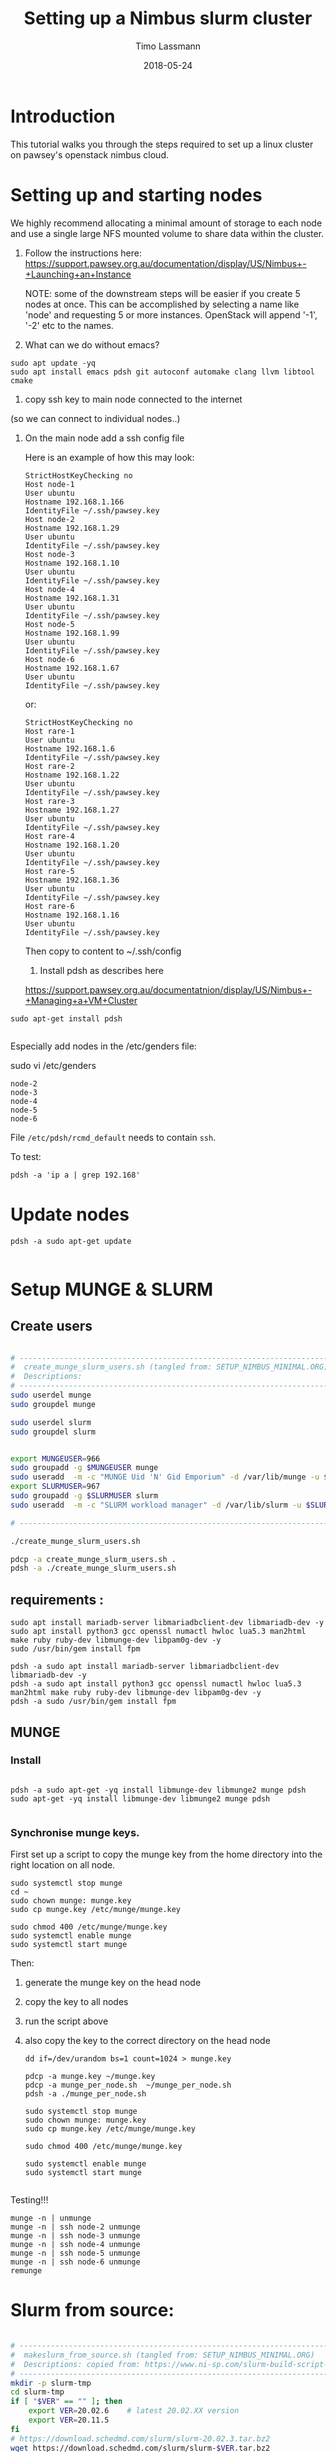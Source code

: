 #+TITLE:  Setting up a Nimbus slurm cluster
#+AUTHOR: Timo Lassmann
#+EMAIL:  timo.lassmann@telethonkids.org.au
#+DATE:   2018-05-24
#+LATEX_CLASS: report
#+OPTIONS:  toc:nil
#+OPTIONS: H:4
#+LATEX_CMD: xelatex

* Introduction

  This tutorial walks you through the steps required to set up a linux cluster on
  pawsey's openstack nimbus cloud.


* Setting up and starting nodes 

  We highly recommend allocating a minimal amount of storage to each node and use
  a single large NFS mounted volume to share data within the cluster. 

1) Follow the instructions here:
  https://support.pawsey.org.au/documentation/display/US/Nimbus+-+Launching+an+Instance

  NOTE: some of the downstream steps will be easier if you create 5 nodes at once.
  This can be accomplished by selecting a name like 'node' and requesting 5 or
  more instances. OpenStack will append '-1', '-2' etc to the names. 

2) What can we do without emacs? 

#+BEGIN_SRC shell 
sudo apt update -yq 
sudo apt install emacs pdsh git autoconf automake clang llvm libtool cmake 
#+END_SRC


3) copy ssh key to main node connected to the internet
(so we can connect to individual nodes..)

4) On the main node add a ssh config file 

  Here is an example of how this may look: 

  #+BEGIN_SRC shell :tangle ssh_config_nimbus  :exports code :results none
    StrictHostKeyChecking no
    Host node-1 
    User ubuntu
    Hostname 192.168.1.166
    IdentityFile ~/.ssh/pawsey.key
    Host node-2
    Hostname 192.168.1.29
    User ubuntu
    IdentityFile ~/.ssh/pawsey.key
    Host node-3
    Hostname 192.168.1.10
    User ubuntu
    IdentityFile ~/.ssh/pawsey.key
    Host node-4
    Hostname 192.168.1.31
    User ubuntu
    IdentityFile ~/.ssh/pawsey.key
    Host node-5
    Hostname 192.168.1.99
    User ubuntu
    IdentityFile ~/.ssh/pawsey.key
    Host node-6
    Hostname 192.168.1.67
    User ubuntu
    IdentityFile ~/.ssh/pawsey.key
  #+END_SRC

  or: 

  #+BEGIN_SRC shell :tangle ssh_config_nimbus  :exports code :results none
    StrictHostKeyChecking no
    Host rare-1 
    User ubuntu
    Hostname 192.168.1.6
    IdentityFile ~/.ssh/pawsey.key
    Host rare-2
    Hostname 192.168.1.22
    User ubuntu
    IdentityFile ~/.ssh/pawsey.key
    Host rare-3
    Hostname 192.168.1.27
    User ubuntu
    IdentityFile ~/.ssh/pawsey.key
    Host rare-4
    Hostname 192.168.1.20
    User ubuntu
    IdentityFile ~/.ssh/pawsey.key
    Host rare-5
    Hostname 192.168.1.36
    User ubuntu
    IdentityFile ~/.ssh/pawsey.key
    Host rare-6
    Hostname 192.168.1.16
    User ubuntu
    IdentityFile ~/.ssh/pawsey.key
  #+END_SRC


  Then copy to content to ~/.ssh/config 


  5) Install pdsh as describes here

  https://support.pawsey.org.au/documentatnion/display/US/Nimbus+-+Managing+a+VM+Cluster

#+BEGIN_SRC shell 
sudo apt-get install pdsh

#+END_SRC
  Especially add nodes in the /etc/genders file:  


  sudo vi /etc/genders

  #+BEGIN_SRC shell :tangle genders  :exports code :results none
    node-2
    node-3
    node-4
    node-5
    node-6
  #+END_SRC

File =/etc/pdsh/rcmd_default= needs to contain =ssh=. 

To test: 
#+BEGIN_SRC shell 
pdsh -a 'ip a | grep 192.168'
#+END_SRC

* Update nodes

  #+BEGIN_SRC shell
    pdsh -a sudo apt-get update 

  #+END_SRC

* Setup MUNGE & SLURM

** Create users

#+BEGIN_SRC bash :noweb yes :tangle create_munge_slurm_users.sh :shebang #!/usr/bin/env bash

# ----------------------------------------------------------------------
#  create_munge_slurm_users.sh (tangled from: SETUP_NIMBUS_MINIMAL.ORG)
#  Descriptions: 
# ----------------------------------------------------------------------
sudo userdel munge
sudo groupdel munge

sudo userdel slurm
sudo groupdel slurm 


export MUNGEUSER=966
sudo groupadd -g $MUNGEUSER munge
sudo useradd  -m -c "MUNGE Uid 'N' Gid Emporium" -d /var/lib/munge -u $MUNGEUSER -g munge  -s /sbin/nologin munge
export SLURMUSER=967
sudo groupadd -g $SLURMUSER slurm
sudo useradd  -m -c "SLURM workload manager" -d /var/lib/slurm -u $SLURMUSER -g slurm  -s /bin/bash slurm

# ----------------------------------------------------------------------
#+END_SRC

#+BEGIN_SRC bash
./create_munge_slurm_users.sh

pdcp -a create_munge_slurm_users.sh .
pdsh -a ./create_munge_slurm_users.sh
#+END_SRC



** requirements :
#+BEGIN_SRC shell
sudo apt install mariadb-server libmariadbclient-dev libmariadb-dev -y
sudo apt install python3 gcc openssl numactl hwloc lua5.3 man2html make ruby ruby-dev libmunge-dev libpam0g-dev -y
sudo /usr/bin/gem install fpm

pdsh -a sudo apt install mariadb-server libmariadbclient-dev libmariadb-dev -y
pdsh -a sudo apt install python3 gcc openssl numactl hwloc lua5.3 man2html make ruby ruby-dev libmunge-dev libpam0g-dev -y
pdsh -a sudo /usr/bin/gem install fpm
 #+END_SRC




** MUNGE

*** Install 
    #+BEGIN_SRC shell :tangle basic_node_setup.sh :shebang #!/bin/bash :exports code :results none

      pdsh -a sudo apt-get -yq install libmunge-dev libmunge2 munge pdsh
      sudo apt-get -yq install libmunge-dev libmunge2 munge pdsh
      
    #+END_SRC

*** Synchronise munge keys.

    First set up a script to copy the munge key from the home directory into the
    right location on all node.
    #+BEGIN_SRC shell :tangle munge_per_node.sh :shebang #!/bin/bash :exports code :results none
      sudo systemctl stop munge
      cd ~
      sudo chown munge: munge.key
      sudo cp munge.key /etc/munge/munge.key

      sudo chmod 400 /etc/munge/munge.key
      sudo systemctl enable munge
      sudo systemctl start munge
    #+END_SRC

    Then: 
    1) generate the munge key on the head node
    2) copy the key to all nodes 
    3) run the script above 
    4) also copy the key to the correct directory on the head node 

       #+BEGIN_SRC shell :tangle generate_sync_munge_key.sh :shebang #!/bin/bash :exports code :results none
         dd if=/dev/urandom bs=1 count=1024 > munge.key

         pdcp -a munge.key ~/munge.key
         pdcp -a munge_per_node.sh  ~/munge_per_node.sh 
         pdsh -a ./munge_per_node.sh 

         sudo systemctl stop munge
         sudo chown munge: munge.key
         sudo cp munge.key /etc/munge/munge.key

         sudo chmod 400 /etc/munge/munge.key

         sudo systemctl enable munge
         sudo systemctl start munge

       #+END_SRC

Testing!!! 
#+BEGIN_SRC shell 
munge -n | unmunge
munge -n | ssh node-2 unmunge
munge -n | ssh node-3 unmunge
munge -n | ssh node-4 unmunge
munge -n | ssh node-5 unmunge
munge -n | ssh node-6 unmunge
remunge
#+END_SRC


* Slurm from source:



#+BEGIN_SRC bash :noweb yes :tangle makeslurm_from_source.sh :shebang #!/usr/bin/env bash

# ----------------------------------------------------------------------
#  makeslurm_from_source.sh (tangled from: SETUP_NIMBUS_MINIMAL.ORG)
#  Descriptions: copied from: https://www.ni-sp.com/slurm-build-script-and-container-commercial-support/#h-automatic-slurm-build-script-for-ubuntu-18-04-and-20-04
# ----------------------------------------------------------------------
mkdir -p slurm-tmp
cd slurm-tmp
if [ "$VER" == "" ]; then
    export VER=20.02.6    # latest 20.02.XX version
    export VER=20.11.5
fi
# https://download.schedmd.com/slurm/slurm-20.02.3.tar.bz2
wget https://download.schedmd.com/slurm/slurm-$VER.tar.bz2

tar jxvf slurm-$VER.tar.bz2
cd slurm-$VER
# ./configure
./configure --prefix=/usr --sysconfdir=/etc/slurm --enable-pam --with-pam_dir=/lib/x86_64-linux-gnu/security/ --without-shared-libslurm
make
make contrib
sudo make install
cd ..
# fpm -s dir -t deb -v 1.0 -n slurm-$VER --prefix=/usr -C /tmp/slurm-build .
# echo Creating deb package for SLURM $VER
# fpm -s dir -t deb -v 1.0 -n slurm-$VER --prefix=/usr -C /usr .
# ----------------------------------------------------------------------
#+END_SRC

#+RESULTS:
Run and install: 
#+BEGIN_SRC bash
pdcp -a makeslurm_from_source.sh . 
pdsh -a ./makeslurm_from_source.sh  
pdsh -a slurmd --version
slurmd --version

sudo mkdir -p /etc/slurm /etc/slurm/prolog.d /etc/slurm/epilog.d /var/spool/slurm/ctld /var/spool/slurm/d /var/log/slurm
sudo chown slurm /var/spool/slurm/ctld /var/spool/slurm/d /var/log/slurm

pdsh -a sudo mkdir -p /etc/slurm /etc/slurm/prolog.d /etc/slurm/epilog.d /var/spool/slurm/ctld /var/spool/slurm/d /var/log/slurm
pdsh -a sudo chown slurm /var/spool/slurm/ctld /var/spool/slurm/d /var/log/slurm
#+END_SRC

Create all auxillary directories:

#+BEGIN_SRC bash :noweb yes :tangle create_slurm_directories.sh :shebang #!/usr/bin/env bash

# ----------------------------------------------------------------------
#  create_slurm_directories.sh (tangled from: SETUP_NIMBUS_MINIMAL.ORG)
#  Descriptions: Creates / touches all files needed by the slurm daemon
# ----------------------------------------------------------------------

sudo mkdir -p /var/spool/slurm
sudo chown slurm:slurm /var/spool/slurm
sudo chmod 755 /var/spool/slurm
sudo mkdir -p /var/spool/slurm/slurmctld
sudo chown slurm:slurm /var/spool/slurm/slurmctld
sudo chmod 755 /var/spool/slurm/slurmctld
sudo mkdir -p /var/spool/slurm/cluster_state
sudo chown slurm:slurm /var/spool/slurm/cluster_state
sudo touch /var/log/slurmctld.log
sudo chown slurm:slurm /var/log/slurmctld.log
sudo touch /var/log/slurm_jobacct.log /var/log/slurm_jobcomp.log
sudo chown slurm: /var/log/slurm_jobacct.log /var/log/slurm_jobcomp.log
sudo touch /var/run/slurmctld.pid /var/run/slurmd.pid
sudo chown slurm:slurm /var/run/slurmctld.pid /var/run/slurmd.pid
sudo mkdir -p /etc/slurm/prolog.d /etc/slurm/epilog.d 

# ----------------------------------------------------------------------
#+END_SRC


#+BEGIN_SRC bash

./create_slurm_directories.sh
pdcp -a create_slurm_directories.sh .
pdsh -a ./create_slurm_directories.sh
#+END_SRC

#+BEGIN_SRC bash :noweb yes :tangle slurm.conf

# slurm.conf file generated by configurator.html.
# Put this file on all nodes of your cluster.
# See the slurm.conf man page for more information.
#
SlurmctldHost=node-1
MpiDefault=none
ProctrackType=proctrack/cgroup
ReturnToService=2
#SallocDefaultCommand=
SlurmctldPidFile=/var/run/slurmctld.pid
SlurmctldPort=6817
SlurmdPidFile=/var/run/slurmd.pid
SlurmdPort=6818
SlurmdSpoolDir=/var/spool/slurm/slurmd
SlurmUser=slurm
#SlurmdUser=slurm
#SrunEpilog=
#SrunProlog=
StateSaveLocation=/var/spool/slurm/
SwitchType=switch/none
#TaskEpilog=
TaskPlugin=task/affinity
#
# SCHEDULING
#DefMemPerCPU=0
#MaxMemPerCPU=0
#SchedulerTimeSlice=30
SchedulerType=sched/backfill
SelectType=select/cons_res
SelectTypeParameters=CR_Core_Memory

# LOGGING AND ACCOUNTING
#AccountingStorageEnforce=0
#AccountingStorageHost=
#AccountingStorageLoc=
#AccountingStoragePass=
#AccountingStoragePort=
AccountingStorageType=accounting_storage/none
#AccountingStorageUser=
#AccountingStoreJobComment=YES
ClusterName=cluster
#DebugFlags=
#JobCompHost=
#JobCompLoc=
#JobCompPass=
#JobCompPort=
JobCompType=jobcomp/none
#JobCompUser=
#JobContainerType=job_container/none
#JobAcctGatherFrequency=30
JobAcctGatherType=jobacct_gather/none
#SlurmctldDebug=info
SlurmctldLogFile=/var/log/slurmctld.log
SlurmdDebug=info
SlurmdLogFile=/var/log/slurmd.log
#SlurmSchedLogFile=
#SlurmSchedLogLevel=
#
#
# POWER SAVE SUPPORT FOR IDLE NODES (optional)
#SuspendProgram=
#ResumeProgram=
#SuspendTimeout=
#ResumeTimeout=
#ResumeRate=
#SuspendExcNodes=
#SuspendExcParts=
#SuspendRate=
#SuspendTime=
#
#
# COMPUTE NODES
NodeName=node-[2-6] CPUs=32 Boards=1 SocketsPerBoard=1 CoresPerSocket=16 ThreadsPerCore=2 RealMemory=128831
PartitionName=debug Nodes=node-[2-6] Default=YES MaxTime=INFINITE State=UP

#+END_SRC

Copy slurm config file into correct location 
#+BEGIN_SRC bash
sudo cp slurm.conf  /etc/slurm/slurm.conf
pdcp -a slurm.conf .
pdsh -a sudo cp slurm.conf  /etc/slurm/slurm.conf
#+END_SRC


** cgroups

#+BEGIN_SRC bash :noweb yes :tangle cgroup.conf

# ----------------------------------------------------------------------
#  cgroup.conf (tangled from: SETUP_NIMBUS_MINIMAL.ORG)
#  Descriptions: cgroup file 
# ----------------------------------------------------------------------

###
#
# Slurm cgroup support configuration file
#
# See man slurm.conf and man cgroup.conf for further
# information on cgroup configuration parameters
#--
CgroupAutomount=yes

ConstrainCores=no
ConstrainRAMSpace=no

# ----------------------------------------------------------------------
#+END_SRC

#+BEGIN_SRC bash
     sudo cp cgroup.conf /etc/slurm/cgroup.conf
     pdcp -a  cgroup.conf  .
     pdsh -a sudo cp cgroup.conf /etc/slurm/cgroup.conf
#+END_SRC


** service files

#+BEGIN_SRC bash :noweb yes :tangle slurmctld.service

# ----------------------------------------------------------------------
#  slurmctld.service (tangled from: SETUP_NIMBUS_MINIMAL.ORG)
#  Descriptions: 
# ----------------------------------------------------------------------

[Unit]
Description=Slurm controller daemon
After=network.target munge.service
ConditionPathExists=/etc/slurm/slurm.conf

[Service]
Type=forking
EnvironmentFile=-/etc/sysconfig/slurmctld
ExecStart=/usr/sbin/slurmctld $SLURMCTLD_OPTIONS
ExecReload=/bin/kill -HUP \$MAINPID
PIDFile=/var/run/slurmctld.pid

[Install]
WantedBy=multi-user.target

# ----------------------------------------------------------------------
#+END_SRC

#+BEGIN_SRC bash :noweb yes :tangle slurmdbd.service

# ----------------------------------------------------------------------
#  slurmdbd.service (tangled from: SETUP_NIMBUS_MINIMAL.ORG)
#  Descriptions: 
# ----------------------------------------------------------------------

[Unit]
Description=Slurm DBD accounting daemon
After=network.target munge.service
ConditionPathExists=/etc/slurm/slurmdbd.conf

[Service]
Type=forking
EnvironmentFile=-/etc/sysconfig/slurmdbd
ExecStart=/usr/sbin/slurmdbd $SLURMDBD_OPTIONS
ExecReload=/bin/kill -HUP \$MAINPID
PIDFile=/var/run/slurmdbd.pid

[Install]
WantedBy=multi-user.target


# ----------------------------------------------------------------------
#+END_SRC

#+BEGIN_SRC bash
sudo cp slurmctld.service /etc/systemd/system/slurmctld.service
sudo cp slurmdbd.service  /etc/systemd/system/slurmdbd.service
#+END_SRC



** Start master node

#+BEGIN_SRC bash
sudo systemctl daemon-reload
sudo systemctl enable slurmdbd
sudo systemctl start slurmdbd
sudo systemctl enable slurmctld
sudo systemctl start slurmctld


#+END_SRC

** Compute nodes:

#+BEGIN_SRC bash :noweb yes :tangle slurmd.service 

# ----------------------------------------------------------------------
#  slurmd.service  (tangled from: SETUP_NIMBUS_MINIMAL.ORG)
#  Descriptions: 
# ----------------------------------------------------------------------
[Unit]
Description=Slurm node daemon
After=network.target munge.service
ConditionPathExists=/etc/slurm/slurm.conf

[Service]
Type=forking
EnvironmentFile=-/etc/sysconfig/slurmd
ExecStart=/usr/sbin/slurmd -d /usr/sbin/slurmstepd $SLURMD_OPTIONS
ExecReload=/bin/kill -HUP \$MAINPID
PIDFile=/var/run/slurmd.pid
KillMode=process
LimitNOFILE=51200
LimitMEMLOCK=infinity
LimitSTACK=infinity

[Install]
WantedBy=multi-user.target

# ----------------------------------------------------------------------
#+END_SRC

#+BEGIN_SRC bash 

sudo cp slurmd.service  /etc/systemd/system/slurmd.service
pdcp -a  slurmd.service .
pdsh -a sudo  cp slurmd.service  /etc/systemd/system/slurmd.service
pdsh -a sudo systemctl daemon-reload
pdsh -a sudo systemctl enable slurmd.service
pdsh -a sudo systemctl start slurmd.service
#+END_SRC



# on compute nodes 


# ----------------------------------------------------------------------
#+END_SRC


* Slurm 

  Setup for a basic slurm scheduler. The setup below is minimal but works.  
  Install slurm

  Let's try to install the deb slurm package from above... 
  
  
#+BEGIN_SRC bash 
  pdsh -a sudo apt install slurmctld slurmd -yq
#+END_SRC
** Generate a slurm config file 

   Generate a slurm config file using this web-form: 

   https://slurm.schedmd.com/configurator.html

   Note: 
   1) It is critical to correctly name the head node and the worker nodes. These
      names have to match exactly what is shown in the openstack online management
      console (https://nimbus.pawsey.org.au).

   2) Make sure the number of CPUs, main memory etc are set correctly for each
      worker node. If you are unsure how to set these install the slurm daemon on a
      node: 
      ssh nodeXXX 
      sudo apt-get install -yq slurmd 
      and run: 
      slurmd -C 
   3) Make sure the =SlurmctldPidFile= and =SlurmdPidFile= variables
      point to directories writable bu the slurm user (on ubuntu 18
      this is =/var/run/slurm-llnl=)

   Finally copy the output of the configurator webpage into a file called
   =slurm.conf= in the home directory of your head node. 


** Script to set up node 

   The script below is used to configure each node. This includes moving the
   slurm.conf file created above into the right directory. Note that the IP
   addresses have to be manually edited in this script to match your setup.

   #+BEGIN_SRC shell :tangle setup_host_for_slurm.sh :shebang #!/bin/bash   :exports code :results none
     sudo -- sh -c 'cat > /etc/slurm-llnl/cgroup.conf  << "EOF"
     CgroupAutomount=yes
     CgroupReleaseAgentDir="/etc/slurm-llnl/cgroup" 

     ConstrainCores=yes 
     ConstrainDevices=yes
     ConstrainRAMSpace=yes


     EOF'

     sudo -- sh -c 'cat > /etc/hosts  << "EOF"
     127.0.0.1 localhost
     192.168.1.29 node-1
     192.168.1.18 node-2
     192.168.1.15 node-3
     192.168.1.9 node-4
     192.168.1.7 node-5
     192.168.1.5 node-6
     # The following lines are desirable for IPv6 capable hosts
     ::1 ip6-localhost ip6-loopback
     fe00::0 ip6-localnet
     ff00::0 ip6-mcastprefix
     ff02::1 ip6-allnodes
     ff02::2 ip6-allrouters
     ff02::3 ip6-allhosts

     EOF'

     sudo cp ~/slurm.conf /etc/slurm-llnl/slurm.conf
     sudo chown slurm: /etc/slurm-llnl/slurm.conf


   #+END_SRC

Set permission  (has to match spool entry in slurm.conf - otherwise
daemon can't write...)

#+BEGIN_SRC shell 
sudo mkdir -p /var/spool/slurmd
sudo mkdir -p /var/lib/slurm-llnl
sudo mkdir -p /var/lib/slurm-llnl/slurmd
sudo mkdir -p /var/lib/slurm-llnl/slurmctld
sudo mkdir -p /var/run/slurm-llnl
sudo mkdir -p /var/log/slurm-llnl


sudo chmod -R 755 /var/spool/slurmd
sudo chmod -R 755 /var/lib/slurm-llnl/
sudo chmod -R 755 /var/run/slurm-llnl/
sudo chmod -R 755 /var/log/slurm-llnl/

sudo chown -R slurm:slurm /var/spool/slurmd
sudo chown -R slurm:slurm /var/lib/slurm-llnl/
sudo chown -R slurm:slurm /var/run/slurm-llnl/
sudo chown -R slurm:slurm /var/log/slurm-llnl/

pdsh -a sudo mkdir -p /var/spool/slurmd
pdsh -a sudo mkdir -p /var/lib/slurm-llnl
pdsh -a sudo mkdir -p /var/lib/slurm-llnl/slurmd
pdsh -a sudo mkdir -p /var/lib/slurm-llnl/slurmctld
pdsh -a sudo mkdir -p /var/run/slurm-llnl
pdsh -a sudo mkdir -p /var/log/slurm-llnl


pdsh -a sudo chmod -R 755 /var/spool/slurmd
pdsh -a sudo chmod -R 755 /var/lib/slurm-llnl/
pdsh -a sudo chmod -R 755 /var/run/slurm-llnl/
pdsh -a sudo chmod -R 755 /var/log/slurm-llnl/

pdsh -a sudo chown -R slurm:slurm /var/spool/slurmd
pdsh -a sudo chown -R slurm:slurm /var/lib/slurm-llnl/
pdsh -a sudo chown -R slurm:slurm /var/run/slurm-llnl/
pdsh -a sudo chown -R slurm:slurm /var/log/slurm-llnl/



#+END_SRC

   The following script configures the head node, copies the above script to all
   nodes and configures them.

   NOTE:

   1) Edit the IP address to match your configuration.
   2) this script expects a =slurm.conf= file in the home directory of user ubuntu
   on the head node.

   #+BEGIN_SRC shell :tangle setup_hosts_file.sh :shebang #!/bin/bash :exports code :results none
     sudo apt-get  install slurmctld slurmdbd -yq 
     pdsh -a sudo apt-get update  
     pdsh -a sudo apt-get -yq install slurmd pdsh
     pdcp -a slurm.conf ~/slurm.conf
     pdcp -a setup_host_for_slurm.sh  ~/setup_host_for_slurm.sh
     pdsh -a ./setup_host_for_slurm.sh 
     pdsh -a grep "node-1" /etc/hosts 

     sudo cp ~/slurm.conf /etc/slurm-llnl/slurm.conf
     sudo chown slurm: /etc/slurm-llnl/slurm.conf
     sudo -- sh -c 'cat > /etc/hosts  << "EOF"
     127.0.0.1 localhost
     192.168.1.29 node-1
     192.168.1.18 node-2
     192.168.1.15 node-3
     192.168.1.9 node-4
     192.168.1.7 node-5
     192.168.1.5 node-6

     # The following lines are desirable for IPv6 capable hosts
     ::1 ip6-localhost ip6-loopback
     fe00::0 ip6-localnet
     ff00::0 ip6-mcastprefix
     ff02::1 ip6-allnodes
     ff02::2 ip6-allrouters
     ff02::3 ip6-allhosts

     EOF'


   #+END_SRC

** Start Slurm 

First let's start the work nodes 

#+BEGIN_SRC shell :exports code :results none
  pdsh -a sudo systemctl enable slurmd.service
  pdsh -a sudo systemctl stop slurmd.service

  pdsh -a sudo systemctl start slurmd.service

#+END_SRC


Now let's see if we can start the server node: 


#+BEGIN_SRC shell :exports code :results none
  sudo systemctl enable slurmctld.service
  sudo systemctl stop slurmctld.service
  sudo systemctl start slurmctld.service
  sudo systemctl status slurmctld.service

#+END_SRC

Test if everything is ok: 

#+BEGIN_SRC shell :exports code :results none



scontrol show nodes
#+END_SRC


   After this you should be able to see all nodes using the =sinfo= command. 

Troubleshooting: 

Sometimes the nodes appear to have low memory. To fix this: 

#+BEGIN_SRC shell 
  sudo scontrol 

  update NodeName=node-2 State=DOWN Reason="undraining"

  update NodeName=node-2 State=RESUME

  update NodeName=node-3 State=DOWN Reason="undraining"
  update NodeName=node-3 State=RESUME

  update NodeName=node-4 State=DOWN Reason="undraining"
  update NodeName=node-4 State=RESUME

  update NodeName=node-5 State=DOWN Reason="undraining"
  update NodeName=node-5 State=RESUME

  update NodeName=node-6 State=DOWN Reason="undraining"
  update NodeName=node-6 State=RESUME

#+END_SRC


* Sharing a mounted volume via NFS  

  The following script starts a nfs server on the head node and runs code to mount
  the volume on all work nodes. 

  The IP addresses in the =/etc/exports= file belong to the nodes; the IP address
  in the final mount command is the head node's.

  #+BEGIN_SRC shell :exports code :results none
    pdsh -a sudo apt-get -yq install nfs-common
    sudo apt-get install -yq nfs-kernel-server

    sudo -- sh -c 'cat > /etc/exports  << "EOF"
        /data 192.168.1.18(rw,sync,no_subtree_check)
        /data 192.168.1.15(rw,sync,no_subtree_check)
        /data 192.168.1.9(rw,sync,no_subtree_check)
        /data 192.168.1.7(rw,sync,no_subtree_check)
        /data 192.168.1.5(rw,sync,no_subtree_check)
    EOF'

    sudo /etc/init.d/rpcbind restart
    sudo /etc/init.d/nfs-kernel-server restart
    sudo exportfs -r

    pdsh -a sudo mkdir /data
    pdsh -a sudo chown -R ubuntu:ubuntu /data 
    pdsh -a sudo mount 192.168.1.29:/data /data      

    pdsh -a ls /data 

  #+END_SRC

  To stop the NFS server (i.e. before un-mounting the volume): 

  service nfs-kernel-server stop



* Install Docker 

  #+BEGIN_SRC shell :exports code :results none
    pdsh -a sudo apt  install docker.io -yq 
  #+END_SRC

  Add myself to docker group... 
  #+BEGIN_SRC shell
pdsh -a sudo gpasswd -a $USER docker
  #+END_SRC

* Install R (3.5+) on all nodes 

#+BEGIN_SRC shell :exports code :results none 

  sudo apt-key adv --keyserver keyserver.ubuntu.com --recv-keys E298A3A825C0D65DFD57CBB651716619E084DAB9
  sudo add-apt-repository 'deb https://cloud.r-project.org/bin/linux/ubuntu bionic-cran35/'
  pdsh -a sudo apt-key adv --keyserver keyserver.ubuntu.com --recv-keys E298A3A825C0D65DFD57CBB651716619E084DAB9
  pdsh -a "sudo add-apt-repository 'deb https://cloud.r-project.org/bin/linux/ubuntu bionic-cran35/'"
  pdsh -a sudo apt update 

  sudo apt install r-base -yq 
  pdsh -a sudo apt install r-base -yq


  sudo apt install build-essential -yq
  pdsh -a sudo apt install build-essential -yq

  pdsh -a sudo apt install -yq default-jdk libxml2-dev libcurl4-openssl-dev openssl libssl-dev




  libssh2-1-dev libxml2-dev libcurl4-openssl-dev libssl-dev  
  pdsh -a "sudo apt-get install -yq libhdf5-dev"
#+END_SRC

* Install R packages 

  Need to add double quotes for pdsh to work - all other double quotes need to be
  escaped.

  #+BEGIN_SRC sh

    pdsh -a "sudo R -e 'install.packages(c(\"Seurat\",\"tidyverse\",\"optparse\",\"reshape2\",\"devtools\",\"reshape\"), repos=\"http://cran.us.r-project.org\", Ncpus = 16)'"
    pdsh -a "sudo R -e 'source(\"https://bioconductor.org/biocLite.R\");biocLite(\"GSVA\")'"
    pdsh -a "sudo R -e 'source(\"https://bioconductor.org/biocLite.R\");biocLite(\"biomaRt\")'"
    pdsh -a "sudo R -e 'source(\"https://bioconductor.org/biocLite.R\");biocLite(\"DropletUtils\")'"
    pdsh -a "sudo R -e 'source(\"https://bioconductor.org/biocLite.R\");biocLite(\"ensembldb\")'"
    pdsh -a "sudo R -e 'source(\"https://bioconductor.org/biocLite.R\");biocLite(\"EnsDb.Hsapiens.v86\")'"
    pdsh -a "sudo R -e 'source(\"https://bioconductor.org/biocLite.R\");biocLite(\"EnsDb.Mmusculus.v79\")'"
    pdsh -a "sudo R -e 'devtools::install_github(\"dviraran/SingleR\")'"
    pdsh -a "sudo R -e 'source(\"https://bioconductor.org/biocLite.R\");biocLite(\"scater\")'"
    pdsh -a "sudo R -e 'source(\"http://cf.10xgenomics.com/supp/cell-exp/rkit-install-2.0.0.R\")'"

  #+END_SRC

  #+RESULTS:

 #+Begin_SRC sh
   sudo apt-get install -yq libhdf5-dev
   sudo R -e 'install.packages(c("Seurat","tidyverse","optparse","reshape2","devtools","reshape"),dependencies = TRUE, repos="http://cran.us.r-project.org", Ncpus = 16)'
   sudo R -e 'source("https://bioconductor.org/biocLite.R");biocLite("GSVA")'
   sudo R -e 'source("https://bioconductor.org/biocLite.R");biocLite("biomaRt")'
   sudo R -e 'source("https://bioconductor.org/biocLite.R");biocLite("DropletUtils")'
   sudo R -e 'source("https://bioconductor.org/biocLite.R");biocLite("ensembldb")'
   sudo R -e 'source("https://bioconductor.org/biocLite.R");biocLite("EnsDb.Hsapiens.v86")'
   sudo R -e 'source("https://bioconductor.org/biocLite.R");biocLite("EnsDb.Mmusculus.v79")'
   sudo R -e 'devtools::install_github("dviraran/SingleR")'
   sudo R -e 'source("https://bioconductor.org/biocLite.R");biocLite("scater")'
   sudo R -e 'source("http://cf.10xgenomics.com/supp/cell-exp/rkit-install-2.0.0.R")'

  #+END_SRC

  #+RESULTS:

* Add users


  #+BEGIN_SRC sh 

    sudo addgroup --gid 1005 analysis 
    sudo useradd -m -b  /home -d /home/melvin  -g 1005 -u 1001 melvin
    sudo useradd -m -b  /home -d /home/andre  -g 1005 -u 1002 andre
    pdsh -a sudo addgroup --gid 1005 analysis 
    pdsh -a sudo useradd -m -b  /home -d /home/melvin  -g 1005 -u 1001 melvin
    pdsh -a sudo useradd -m -b  /home -d /home/andre  -g 1005 -u 1002 andre


  #+END_SRC

  Set password

  #+BEGIN_SRC sh 
    sudo passwd andre
    sudo passwd melvin 
  #+END_SRC
 
